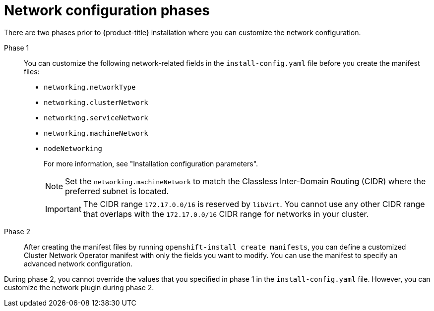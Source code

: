 // TODO -  possibly delete this file
// Or does it add actual value?

// Module included in the following assemblies:
//
// * networking/cluster-network-operator.adoc
// * installing/installing_aws/installing-aws-network-customizations.adoc
// * installing/installing_azure/installing-azure-network-customizations.adoc
// * installing/installing_bare_metal/upi/installing-bare-metal-network-customizations.adoc
// * installing/installing_ibm_cloud/installing-ibm-cloud-network-customizations.adoc
// * installing/installing_vsphere/installing-vsphere-network-customizations.adoc
// * installing/installing_vsphere/installing-vsphere-installer-provisioned-network-customizations.adoc
// * installing/installing_gcp/installing-gcp-network-customizations.adoc
// * installing/installing_azure_stack_hub/installing-azure-stack-hub-network-customizations.adoc

[id="nw-network-config_{context}"]
= Network configuration phases

There are two phases prior to {product-title} installation where you can customize the network configuration.

Phase 1:: You can customize the following network-related fields in the `install-config.yaml` file before you create the manifest files:
+
* `networking.networkType`
* `networking.clusterNetwork`
* `networking.serviceNetwork`
* `networking.machineNetwork`
* `nodeNetworking`
+
For more information, see "Installation configuration parameters".
+
[NOTE]
====
Set the `networking.machineNetwork` to match the Classless Inter-Domain Routing (CIDR) where the preferred subnet is located.
====
+
[IMPORTANT]
====
The CIDR range `172.17.0.0/16` is reserved by `libVirt`. You cannot use any other CIDR range that overlaps with the `172.17.0.0/16` CIDR range for networks in your cluster.
====

Phase 2:: After creating the manifest files by running `openshift-install create manifests`, you can define a customized Cluster Network Operator manifest with only the fields you want to modify. You can use the manifest to specify an advanced network configuration.

During phase 2, you cannot override the values that you specified in phase 1 in the `install-config.yaml` file. However, you can customize the network plugin during phase 2.
